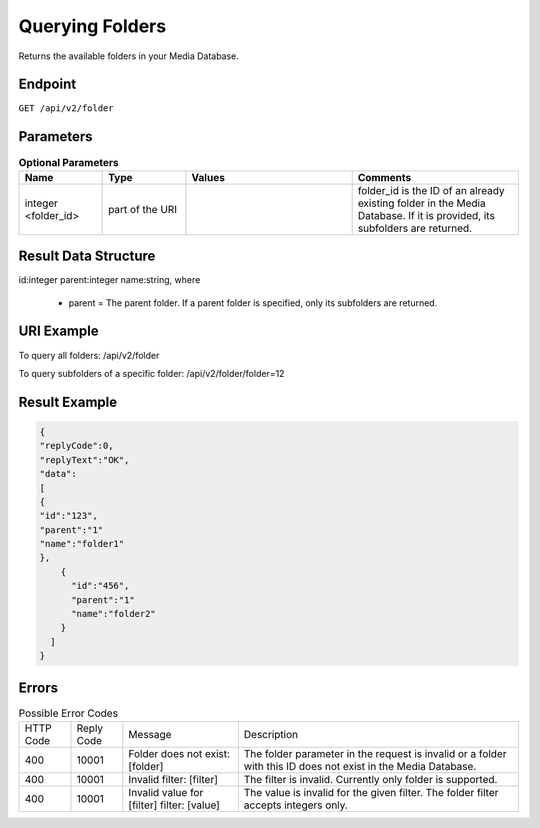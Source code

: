 Querying Folders
================

Returns the available folders in your Media Database.

Endpoint
--------

``GET /api/v2/folder``

Parameters
----------

.. list-table:: **Optional Parameters**
   :header-rows: 1
   :widths: 20 20 40 40

   * - Name
     - Type
     - Values
     - Comments
   * - integer <folder_id>
     - part of the URI
     -
     - folder_id is the ID of an already existing folder in the Media Database. If it is provided, its subfolders are returned.

Result Data Structure
---------------------

id:integer
parent:integer
name:string, where
 * parent = The parent folder. If a parent folder is specified, only its subfolders are returned.

URI Example
-----------

To query all folders:
/api/v2/folder

To query subfolders of a specific folder:
/api/v2/folder/folder=12

Result Example
--------------

.. code-block:: json

   {
   "replyCode":0,
   "replyText":"OK",
   "data":
   [
   {
   "id":"123",
   "parent":"1"
   "name":"folder1"
   },
       {
         "id":"456",
         "parent":"1"
         "name":"folder2"
       }
     ]
   }

Errors
------

.. list-table:: Possible Error Codes

   * - HTTP Code
     - Reply Code
     - Message
     - Description
   * - 400
     - 10001
     - Folder does not exist: [folder]
     - The folder parameter in the request is invalid or a folder with this ID does not exist in the Media Database.
   * - 400
     - 10001
     - Invalid filter: [filter]
     - The filter is invalid. Currently only folder is supported.
   * - 400
     - 10001
     - Invalid value for [filter] filter: [value]
     - The value is invalid for the given filter. The folder filter accepts integers only.
